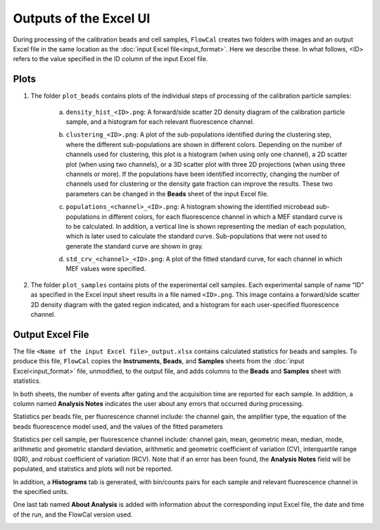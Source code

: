Outputs of the Excel UI
=======================

During processing of the calibration beads and cell samples, ``FlowCal`` creates two folders with images and an output Excel file in the same location as the :doc:`input Excel file<input_format>`. Here we describe these. In what follows, <ID> refers to the value specified in the ID column of the input Excel file.

.. _excel-ui-outputs-plots:

Plots
-----

1. The folder ``plot_beads`` contains plots of the individual steps of processing of the calibration particle samples:

    a. ``density_hist_<ID>.png``: A forward/side scatter 2D density diagram of the calibration particle sample, and a histogram for each relevant fluorescence channel.

    .. image:: https://www.dropbox.com/s/2o1oej5p4sn30x9/output_beads_density.png?raw=1

    b. ``clustering_<ID>.png``: A plot of the sub-populations identified during the clustering step, where the different sub-populations are shown in different colors. Depending on the number of channels used for clustering, this plot is a histogram (when using only one channel), a 2D scatter plot (when using two channels), or a 3D scatter plot with three 2D projections (when using three channels or more). If the populations have been identified incorrectly, changing the number of channels used for clustering or the density gate fraction can improve the results. These two parameters can be changed in the **Beads** sheet of the input Excel file.

    .. image:: https://www.dropbox.com/s/nzxtmwzto3ab1iv/output_beads_clustering.png?raw=1

    c. ``populations_<channel>_<ID>.png``: A histogram showing the identified microbead sub-populations in different colors, for each fluorescence channel in which a MEF standard curve is to be calculated. In addition, a vertical line is shown representing the median of each population, which is later used to calculate the standard curve. Sub-populations that were not used to generate the standard curve are shown in gray.

    .. image:: https://www.dropbox.com/s/bz14p0zfijvrqne/output_beads_populations.png?raw=1

    d. ``std_crv_<channel>_<ID>.png``: A plot of the fitted standard curve, for each channel in which MEF values were specified.

    .. image:: https://www.dropbox.com/s/slst4exz1sp0h9x/output_beads_sc.png?raw=1

2. The folder ``plot_samples`` contains plots of the experimental cell samples. Each experimental sample of name “ID” as specified in the Excel input sheet results in a file named ``<ID>.png``. This image contains a forward/side scatter 2D density diagram with the gated region indicated, and a histogram for each user-specified fluorescence channel.

.. image:: https://www.dropbox.com/s/ieew8wk88zcq91z/output_sample.png?raw=1

.. _excel-ui-outputs-excel:

Output Excel File
-----------------

The file ``<Name of the input Excel file>_output.xlsx`` contains calculated statistics for beads and samples. To produce this file, ``FlowCal`` copies the **Instruments**, **Beads**, and **Samples** sheets from the :doc:`input Excel<input_format>` file, unmodified, to the output file, and adds columns to the **Beads** and **Samples** sheet with statistics.

In both sheets, the number of events after gating and the acquisition time are reported for each sample. In addition, a column named **Analysis Notes** indicates the user about any errors that occurred during processing.

Statistics per beads file, per fluorescence channel include: the channel gain, the amplifier type, the equation of the beads fluorescence model used, and the values of the fitted parameters

.. image:: https://www.dropbox.com/s/uar7zo73crvu0je/output_spreadsheet_beads.png?raw=1

Statistics per cell sample, per fluorescence channel include: channel gain, mean, geometric mean, median, mode, arithmetic and geometric standard deviation, arithmetic and geometric coefficient of variation (CV), interquartile range (IQR), and robust coefficient of variation (RCV). Note that if an error has been found, the **Analysis Notes** field will be populated, and statistics and plots will not be reported.

.. image:: https://www.dropbox.com/s/xpowct9dig8acgh/output_spreadsheet_samples.png?raw=1

In addition, a **Histograms** tab is generated, with bin/counts pairs for each sample and relevant fluorescence channel in the specified units.

.. image:: https://www.dropbox.com/s/o62wj53w75b7jeh/output_spreadsheet_histograms.png?raw=1

One last tab named **About Analysis** is added with information about the corresponding input Excel file, the date and time of the run, and the FlowCal version used.

.. image:: https://www.dropbox.com/s/q8pu4s2he3jjwp2/output_spreadsheet_about.png?raw=1
